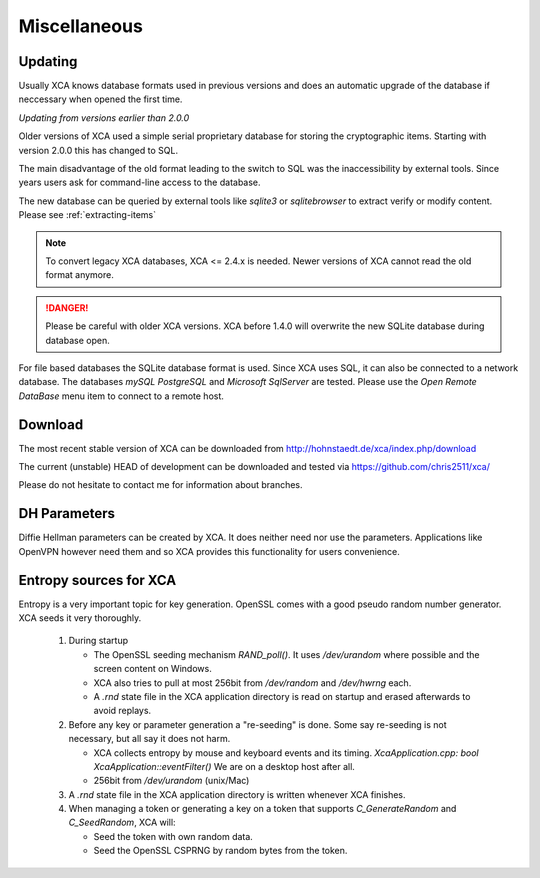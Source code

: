
Miscellaneous
=============

Updating
--------

Usually XCA knows database formats used in previous versions and does
an automatic upgrade of the database if neccessary when opened the first time.

*Updating from versions earlier than 2.0.0*

Older versions of XCA used a simple serial
proprietary database for storing the cryptographic items.
Starting with version 2.0.0 this has changed to SQL.

The main disadvantage of the old format leading to the switch to SQL
was the inaccessibility by external tools. Since years users ask for
command-line access to the database.

The new database can be queried by external tools like `sqlite3` or
`sqlitebrowser` to extract verify or modify content.
Please see :ref:`extracting-items`

.. Note::
  To convert legacy XCA databases, XCA <= 2.4.x is needed.
  Newer versions of XCA cannot read the old format anymore.

.. Danger::
  Please be careful with older XCA versions.
  XCA before 1.4.0 will overwrite the new SQLite database during database open.

For file based databases the SQLite database format is used.
Since XCA uses SQL, it can also be connected to a network database.
The databases *mySQL* *PostgreSQL* and *Microsoft SqlServer* are tested.
Please use the *Open Remote DataBase* menu item to connect to a remote host.

Download
--------

The most recent stable version of XCA can be downloaded from
http://hohnstaedt.de/xca/index.php/download

The current (unstable) HEAD of development can be downloaded and tested via
https://github.com/chris2511/xca/

Please do not hesitate to contact me for information about branches.

DH Parameters
--------------

Diffie Hellman parameters can be created by XCA.
It does neither need nor use the parameters.
Applications like OpenVPN however need them and so XCA provides this
functionality for users convenience.

Entropy sources for XCA
-----------------------

Entropy is a very important topic for key generation.
OpenSSL comes with a good pseudo random number generator.
XCA seeds it very thoroughly.

  1) During startup

     - The OpenSSL seeding mechanism `RAND_poll()`. It uses */dev/urandom*
       where possible and the screen content on Windows.
     - XCA also tries to pull at most 256bit from */dev/random* and
       */dev/hwrng* each.
     - A *.rnd* state file in the XCA application directory is
       read on startup and erased afterwards to avoid replays.

  2) Before any key or parameter generation a "re-seeding" is done.
     Some say re-seeding is not necessary, but all say it does not harm.

     - XCA collects entropy by mouse and keyboard events and its timing.
       `XcaApplication.cpp: bool XcaApplication::eventFilter()`
       We are on a desktop host after all.
     - 256bit from */dev/urandom* (unix/Mac)

  3) A *.rnd* state file in the XCA application directory
     is written whenever XCA finishes.

  4) When managing a token or generating a key on a token that supports
     `C_GenerateRandom` and `C_SeedRandom`, XCA will:

     - Seed the token with own random data.
     - Seed the OpenSSL CSPRNG by random bytes from the token.
